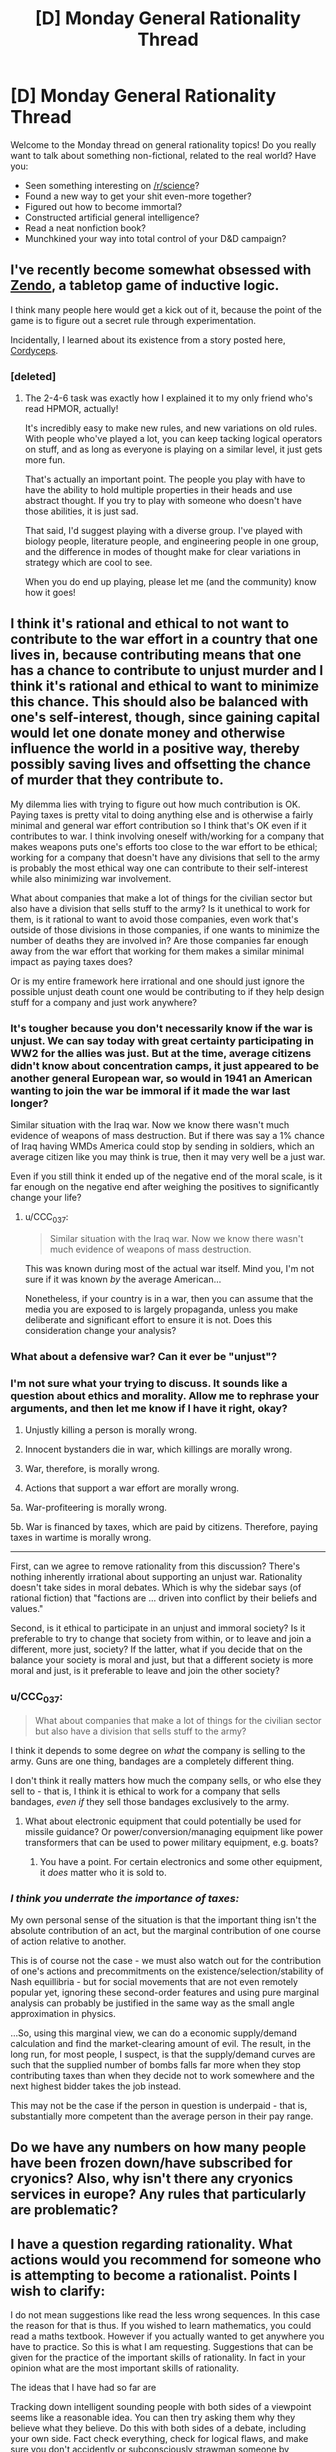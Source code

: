 #+TITLE: [D] Monday General Rationality Thread

* [D] Monday General Rationality Thread
:PROPERTIES:
:Author: AutoModerator
:Score: 16
:DateUnix: 1517238405.0
:DateShort: 2018-Jan-29
:END:
Welcome to the Monday thread on general rationality topics! Do you really want to talk about something non-fictional, related to the real world? Have you:

- Seen something interesting on [[/r/science]]?
- Found a new way to get your shit even-more together?
- Figured out how to become immortal?
- Constructed artificial general intelligence?
- Read a neat nonfiction book?
- Munchkined your way into total control of your D&D campaign?


** I've recently become somewhat obsessed with [[http://www.koryheath.com/zendo/][Zendo]], a tabletop game of inductive logic.

I think many people here would get a kick out of it, because the point of the game is to figure out a secret rule through experimentation.

Incidentally, I learned about its existence from a story posted here, [[https://archiveofourown.org/works/6178036/chapters/14154868][Cordyceps]].
:PROPERTIES:
:Author: awesomeideas
:Score: 10
:DateUnix: 1517260958.0
:DateShort: 2018-Jan-30
:END:

*** [deleted]
:PROPERTIES:
:Score: 6
:DateUnix: 1517424375.0
:DateShort: 2018-Jan-31
:END:

**** The 2-4-6 task was exactly how I explained it to my only friend who's read HPMOR, actually!

It's incredibly easy to make new rules, and new variations on old rules. With people who've played a lot, you can keep tacking logical operators on stuff, and as long as everyone is playing on a similar level, it just gets more fun.

That's actually an important point. The people you play with have to have the ability to hold multiple properties in their heads and use abstract thought. If you try to play with someone who doesn't have those abilities, it is just sad.

That said, I'd suggest playing with a diverse group. I've played with biology people, literature people, and engineering people in one group, and the difference in modes of thought make for clear variations in strategy which are cool to see.

When you do end up playing, please let me (and the community) know how it goes!
:PROPERTIES:
:Author: awesomeideas
:Score: 5
:DateUnix: 1517426461.0
:DateShort: 2018-Jan-31
:END:


** I think it's rational and ethical to not want to contribute to the war effort in a country that one lives in, because contributing means that one has a chance to contribute to unjust murder and I think it's rational and ethical to want to minimize this chance. This should also be balanced with one's self-interest, though, since gaining capital would let one donate money and otherwise influence the world in a positive way, thereby possibly saving lives and offsetting the chance of murder that they contribute to.

My dilemma lies with trying to figure out how much contribution is OK. Paying taxes is pretty vital to doing anything else and is otherwise a fairly minimal and general war effort contribution so I think that's OK even if it contributes to war. I think involving oneself with/working for a company that makes weapons puts one's efforts too close to the war effort to be ethical; working for a company that doesn't have any divisions that sell to the army is probably the most ethical way one can contribute to their self-interest while also minimizing war involvement.

What about companies that make a lot of things for the civilian sector but also have a division that sells stuff to the army? Is it unethical to work for them, is it rational to want to avoid those companies, even work that's outside of those divisions in those companies, if one wants to minimize the number of deaths they are involved in? Are those companies far enough away from the war effort that working for them makes a similar minimal impact as paying taxes does?

Or is my entire framework here irrational and one should just ignore the possible unjust death count one would be contributing to if they help design stuff for a company and just work anywhere?
:PROPERTIES:
:Author: DifficultReplacement
:Score: 6
:DateUnix: 1517241315.0
:DateShort: 2018-Jan-29
:END:

*** It's tougher because you don't necessarily know if the war is unjust. We can say today with great certainty participating in WW2 for the allies was just. But at the time, average citizens didn't know about concentration camps, it just appeared to be another general European war, so would in 1941 an American wanting to join the war be immoral if it made the war last longer?

Similar situation with the Iraq war. Now we know there wasn't much evidence of weapons of mass destruction. But if there was say a 1% chance of Iraq having WMDs America could stop by sending in soldiers, which an average citizen like you may think is true, then it may very well be a just war.

Even if you still think it ended up of the negative end of the moral scale, is it far enough on the negative end after weighing the positives to significantly change your life?
:PROPERTIES:
:Score: 4
:DateUnix: 1517258684.0
:DateShort: 2018-Jan-30
:END:

**** u/CCC_037:
#+begin_quote
  Similar situation with the Iraq war. Now we know there wasn't much evidence of weapons of mass destruction.
#+end_quote

This was known during most of the actual war itself. Mind you, I'm not sure if it was known /by/ the average American...

Nonetheless, if your country is in a war, then you can assume that the media you are exposed to is largely propaganda, unless you make deliberate and significant effort to ensure it is not. Does this consideration change your analysis?
:PROPERTIES:
:Author: CCC_037
:Score: 2
:DateUnix: 1517300435.0
:DateShort: 2018-Jan-30
:END:


*** What about a defensive war? Can it ever be "unjust"?
:PROPERTIES:
:Author: eternal-potato
:Score: 2
:DateUnix: 1517260800.0
:DateShort: 2018-Jan-30
:END:


*** I'm not sure what your trying to discuss. It sounds like a question about ethics and morality. Allow me to rephrase your arguments, and then let me know if I have it right, okay?

1. Unjustly killing a person is morally wrong.

2. Innocent bystanders die in war, which killings are morally wrong.

3. War, therefore, is morally wrong.

4. Actions that support a war effort are morally wrong.

5a. War-profiteering is morally wrong.

5b. War is financed by taxes, which are paid by citizens. Therefore, paying taxes in wartime is morally wrong.

--------------

First, can we agree to remove rationality from this discussion? There's nothing inherently irrational about supporting an unjust war. Rationality doesn't take sides in moral debates. Which is why the sidebar says (of rational fiction) that "factions are ... driven into conflict by their beliefs and values."

Second, is it ethical to participate in an unjust and immoral society? Is it preferable to try to change that society from within, or to leave and join a different, more just, society? If the latter, what if you decide that on the balance your society is moral and just, but that a different society is more moral and just, is it preferable to leave and join the other society?
:PROPERTIES:
:Author: ben_oni
:Score: 2
:DateUnix: 1517263557.0
:DateShort: 2018-Jan-30
:END:


*** u/CCC_037:
#+begin_quote
  What about companies that make a lot of things for the civilian sector but also have a division that sells stuff to the army?
#+end_quote

I think it depends to some degree on /what/ the company is selling to the army. Guns are one thing, bandages are a completely different thing.

I don't think it really matters how much the company sells, or who else they sell to - that is, I think it is ethical to work for a company that sells bandages, /even if/ they sell those bandages exclusively to the army.
:PROPERTIES:
:Author: CCC_037
:Score: 1
:DateUnix: 1517300598.0
:DateShort: 2018-Jan-30
:END:

**** What about electronic equipment that could potentially be used for missile guidance? Or power/conversion/managing equipment like power transformers that can be used to power military equipment, e.g. boats?
:PROPERTIES:
:Author: DifficultReplacement
:Score: 3
:DateUnix: 1517350059.0
:DateShort: 2018-Jan-31
:END:

***** You have a point. For certain electronics and some other equipment, it /does/ matter who it is sold to.
:PROPERTIES:
:Author: CCC_037
:Score: 1
:DateUnix: 1517367076.0
:DateShort: 2018-Jan-31
:END:


*** /I think you underrate the importance of taxes:/

My own personal sense of the situation is that the important thing isn't the absolute contribution of an act, but the marginal contribution of one course of action relative to another.

This is of course not the case - we must also watch out for the contribution of one's actions and precommitments on the existence/selection/stability of Nash equillibria - but for social movements that are not even remotely popular yet, ignoring these second-order features and using pure marginal analysis can probably be justified in the same way as the small angle approximation in physics.

...So, using this marginal view, we can do a economic supply/demand calculation and find the market-clearing amount of evil. The result, in the long run, for most people, I suspect, is that the supply/demand curves are such that the supplied number of bombs falls far more when they stop contributing taxes than when they decide not to work somewhere and the next highest bidder takes the job instead.

This may not be the case if the person in question is underpaid - that is, substantially more competent than the average person in their pay range.
:PROPERTIES:
:Author: BoilingLeadBath
:Score: 1
:DateUnix: 1517353206.0
:DateShort: 2018-Jan-31
:END:


** Do we have any numbers on how many people have been frozen down/have subscribed for cryonics? Also, why isn't there any cryonics services in europe? Any rules that particularly are problematic?
:PROPERTIES:
:Author: Sonderjye
:Score: 4
:DateUnix: 1517350702.0
:DateShort: 2018-Jan-31
:END:


** I have a question regarding rationality. What actions would you recommend for someone who is attempting to become a rationalist. Points I wish to clarify:

I do not mean suggestions like read the less wrong sequences. In this case the reason for that is thus. If you wished to learn mathematics, you could read a maths textbook. However if you actually wanted to get anywhere you have to practice. So this is what I am requesting. Suggestions that can be given for the practice of the important skills of rationality. In fact in your opinion what are the most important skills of rationality.

The ideas that I have had so far are

Tracking down intelligent sounding people with both sides of a viewpoint seems like a reasonable idea. You can then try asking them why they believe what they believe. Do this with both sides of a debate, including your own side. Fact check everything, check for logical flaws, and make sure you don't accidently or subconsciously strawman someone by requesting clarification if a position seems utterly stupid beyond what you have seen elsewhere and checking multiple sites for information. If a site fails this check stop using it.

Second, pick a argument on which you have a side. This shouldn't be a strong opinion or one tied up in your sense of self. Try writing down your most persuasive case for the position. All facts must be backed up and all arguments must be free from logical fallacy. If it helps you pretend that you are going to be using this to try to persuade people and every time you feel tempted to relax your standards think to yourself "The truth will stand up to scrutiny. If this is true it will stand up to the fires of judgement without aid" Also write down any arguments you think of that will argue for the other side.

Thirdly start a journal. In this journal, write down each of your actions for a few days. Once they are written down, write down your reason for doing them. Look over this a consider. Consider long term goals, reasons for achieving them and whether you are taking action towards them. (As an aside what motivated you to become a rationalist and does it affect what skills you are good at?)

After that I'm not sure. For instance how does one use bayes probability theory in the real world? Where does one get priors from and where does one get adjustment factors? How does one tell you are right? Are there any other skills of a rationalist that I am leaving out, or do my plans have some flaw or improvement that I need to check.

I am writing this comment for a couple of reasons. Firstly I wish to be more rational. I do not like the idea of biases and emotions controlling my every action. Secondly I am planning, once I improve my writing skills, to write a story with a rationalist protagonist and I wish to better understand the character. This character will be rational because the world involves a large amount of mind control and moral dilemmas and the more the character thinks things through the better for the story. Them mustering good arguments for both sides and being forced to choose is sort of the point of the story. Thirdly, I think this seems interesting. Fourthly, one of the things I always wished for myself was for me to be less ignorant and understand more of reality. This is why I am going to study maths at university. Fifthly, if I do get some friends who are interested I can give them suggestions.

Tldr What are the most important skills of a rationalist and how do you practice them to begin with
:PROPERTIES:
:Author: genericaccounter
:Score: 6
:DateUnix: 1517262809.0
:DateShort: 2018-Jan-30
:END:

*** Read the Luminosity sequence, which is a series of “how-to” posts. I ultimately didn't maintain everything that the sequence talked about, but /trying/ still had a good impact on my life and I'd very much recommend doing the same.
:PROPERTIES:
:Author: callmesalticidae
:Score: 6
:DateUnix: 1517267509.0
:DateShort: 2018-Jan-30
:END:


*** You could do that thing that SSC does and make lots of specific predictions with confidence intervals until your predicted certainty matched how often you were actually correct. Make these predictions public or something like that to ensure you are forced to admit when you're wrong and adjust accordingly.

The other thing I often hear recommended for developing instrumental rationality is if you're confident about a prediction make a bet to keep yourself honest (so you have to admit if you're wrong) and to test performance. This is similar to the previous technique and overlaps (if you're well calibrated and think something is probably going to happen you should try to make bets) with it, but has the advantage of having a higher psychological cost than just being wrong (even for say $50) so it will force you to adjust more greatly.

As for finding conflicting viewpoints being civilly discussed to look at I might recommend the SSC subreddit particularly the culture war threads. If you want to find viewpoints you're likely to never otherwise encounter personally being debated civilly, then I don't know of anywhere else that's better for that.
:PROPERTIES:
:Author: vakusdrake
:Score: 2
:DateUnix: 1517268334.0
:DateShort: 2018-Jan-30
:END:


*** u/CCC_037:
#+begin_quote
  After that I'm not sure. For instance how does one use bayes probability theory in the real world? Where does one get priors from and where does one get adjustment factors?
#+end_quote

Guesswork.

No, seriously. That or looking up statistics, but in the moment it's often guesswork and gut feel.

What explicitly using Bayes does is that it makes your guesses more /consistent/. That, and it allows you to improve your intuitions about probabilities with respect to each other. So you can make guesses about things that you are pretty confident about, and transform them into information about things that you are less confident about; or you can deliberately bias your all guesses to one or another side, in order to be fairly certain about which side your final result is biased towards.
:PROPERTIES:
:Author: CCC_037
:Score: 1
:DateUnix: 1517300953.0
:DateShort: 2018-Jan-30
:END:


*** Well, that's not really quite fair to "reading math textbooks". I've gotten quite a bit better at math over the last three or four years from, almost exclusively, doing just that. (I've never really learned to do work at home, so I have not yet successfully set up a practice-session program. But I /can/ get myself to carefully read a text. So I do that.)

Similarly, I've heard it said (but not checked the literature myself) that the usual fiction reading that people do is pretty well known to improve their mental models of people's emotions... and I'm reasonably confident that reading repeated fictionalizations of rational though processes has made me more likely to use them - and use them correctly.

On the other hand... towards the end of the first batch of writing on LW, EY wrote a couple posts that basically said "yeah, I've written an infodump of bits pointing in the right direction, now we have to figure out (1) what matters the most and (2) how to actually teach it. And figure out the meta-level problems of figuring out (3) /when we've taught it/ and (4) /how to know that someone has figured out 1, 2, and 3/."

I've been somewhat underwhelmed by our progress on questions 1-4 in the last decade. (But then I'm not in a good location or group to notice any such progress, so that doesn't signify much.)
:PROPERTIES:
:Author: BoilingLeadBath
:Score: 1
:DateUnix: 1517354561.0
:DateShort: 2018-Jan-31
:END:


** So as it turns out, Andrej Karpathy hates everything I do about the tech sector. Yay.

EDIT: LOL, now he's telling everyone about paperclip maximizers to explain why AIXI won't work.
:PROPERTIES:
:Score: 2
:DateUnix: 1517251538.0
:DateShort: 2018-Jan-29
:END:

*** What does he hate?
:PROPERTIES:
:Score: 1
:DateUnix: 1517258784.0
:DateShort: 2018-Jan-30
:END:

**** He spent a whole slide of his presentation deliberately quoting and presenting the evidence for, "We wanted flying cars, and we got 140 characters." He was talking about his work on AI at OpenAI and now Tesla.
:PROPERTIES:
:Score: 1
:DateUnix: 1517264790.0
:DateShort: 2018-Jan-30
:END:

***** I much prefer 140 characters over metal death machines raining from the sky, though.
:PROPERTIES:
:Author: callmesalticidae
:Score: 12
:DateUnix: 1517267591.0
:DateShort: 2018-Jan-30
:END:

****** You and I are very different kinds of people, then. "Metal death machines raining from the sky" really speaks to the seven-year old in me.
:PROPERTIES:
:Score: 1
:DateUnix: 1517413666.0
:DateShort: 2018-Jan-31
:END:

******* Nod. I don't even like driving. I simply can't get past “metal death machine hurtling at sixty miles per hour, and even if I do everything right, I also have to trust that everyone else is going to properly operate their own metal death machines.”

(This is a big reason I moved to SF, where the public transportation is good enough that I don't need a car)

Self driving cars cannot come quickly enough.
:PROPERTIES:
:Author: callmesalticidae
:Score: 1
:DateUnix: 1517413769.0
:DateShort: 2018-Jan-31
:END:

******** Actually, I really prefer public transit too, but every transit option around here sucks. It took me 70 minutes to walk-bus-train-train-walk for a commute I could make by car in 20-30 minutes, if you could only park a car in a pocket dimension.
:PROPERTIES:
:Score: 1
:DateUnix: 1517415727.0
:DateShort: 2018-Jan-31
:END:


*** Links?
:PROPERTIES:
:Author: vakusdrake
:Score: 1
:DateUnix: 1517267603.0
:DateShort: 2018-Jan-30
:END:

**** Unfortunately it looks like he's not sharing his slides immediately, so we'll have to wait two weeks for the lecture recording to go up on YouTube.
:PROPERTIES:
:Score: 1
:DateUnix: 1517267826.0
:DateShort: 2018-Jan-30
:END:

***** Oh you're at a talk, because I had next to no idea what you were talking about.
:PROPERTIES:
:Author: vakusdrake
:Score: 5
:DateUnix: 1517268471.0
:DateShort: 2018-Jan-30
:END:

****** I've been busy all day.
:PROPERTIES:
:Score: 1
:DateUnix: 1517274135.0
:DateShort: 2018-Jan-30
:END:


** I've been enjoying 'Thinking, Fast and Slow' however it mentions an experiment in which people became happier when holding a pen in their mouth. Does anyone know if this experiment were reproduced successfully? I remember hearing that power-poses(i.e. standing in a powerful position to gain confidence) were debunked.
:PROPERTIES:
:Author: Sonderjye
:Score: 1
:DateUnix: 1517740486.0
:DateShort: 2018-Feb-04
:END:
